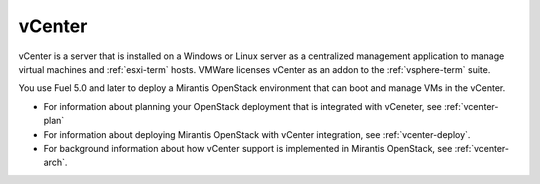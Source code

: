 
.. _vcenter-term:

vCenter
-------

vCenter is a server that is installed on a Windows or Linux server
as a centralized management application
to manage virtual machines and :ref:`esxi-term` hosts.
VMWare licenses vCenter as an addon to the :ref:`vsphere-term` suite.

You use Fuel 5.0 and later
to deploy a Mirantis OpenStack environment
that can boot and manage VMs in the vCenter.

- For information about planning your OpenStack deployment
  that is integrated with vCeneter, see :ref:`vcenter-plan`
- For information about deploying Mirantis OpenStack with
  vCenter integration, see :ref:`vcenter-deploy`.
- For background information about how vCenter support
  is implemented in Mirantis OpenStack, see :ref:`vcenter-arch`.
